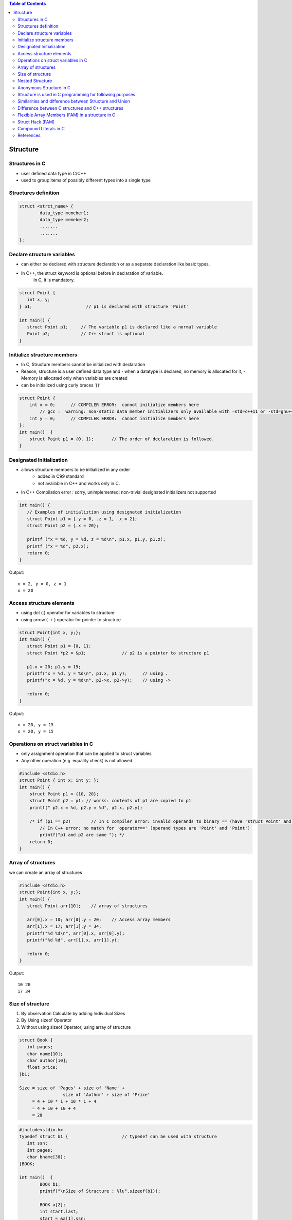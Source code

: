 
.. contents:: Table of Contents

Structure
=========

Structures in C
---------------

- user defined data type in C/C++
- used to group items of possibly different types into a single type

Structures definition
---------------------

.. code:: cpp

	struct <strct_name> {
		data_type memeber1;
		data_type memeber2;
		.......
		.......
	};

Declare structure variables
----------------------------

- can either be declared with structure declaration or as a separate declaration like basic types.
- In C++, the struct keyword is optional before in declaration of variable. 
	In C, it is mandatory.

.. code:: cpp

	struct Point {
	   int x, y;
	} p1;			  // p1 is declared with structure 'Point'

	int main() {
	   struct Point p1;	// The variable p1 is declared like a normal variable
	   Point p2;		// C++ struct is optional
	}

Initialize structure members
----------------------------

- In C, Structure members cannot be initialized with declaration
- Reason, structure is a user defined data type and 
  - when a datatype is declared, no memory is allocated for it,
  - Memory is allocated only when variables are created
- can be initialized using curly braces ‘{}’

.. code:: cpp

    struct Point {
        int x = 0;  	// COMPILER ERROR:  cannot initialize members here
            // gcc :  warning: non-static data member initializers only available with –std=c++11 or -std=gnu++11
        int y = 0; 	// COMPILER ERROR:  cannot initialize members here
    };
    int main()	{ 
        struct Point p1 = {0, 1};	// The order of declaration is followed.
    }
	
Designated Initialization
--------------------------

- allows structure members to be initialized in any order
    - added in C99 standard
    - not available in C++ and works only in C.
- In C++ Compilation error : sorry, unimplemented: non-trivial designated initializers not supported

.. code:: cpp

	int main() {
	   // Examples of initializtion using designated initialization
	   struct Point p1 = {.y = 0, .z = 1, .x = 2};
	   struct Point p2 = {.x = 20};
	 
	   printf ("x = %d, y = %d, z = %d\n", p1.x, p1.y, p1.z);
	   printf ("x = %d", p2.x);
	   return 0;
	}

Output::

	x = 2, y = 0, z = 1
	x = 20

Access structure elements
--------------------------

- using dot (.) operator 		for variables to structure
- using arrow ( -> ) operator	for pointer to structure

.. code:: cpp

	struct Point{int x, y;};
	int main() {
	   struct Point p1 = {0, 1};
	   struct Point *p2 = &p1;		// p2 is a pointer to structure p1
	   
	   p1.x = 20; p1.y = 15;
	   printf("x = %d, y = %d\n", p1.x, p1.y);	// using .
	   printf("x = %d, y = %d\n", p2->x, p2->y);	// using ->
	 
	   return 0;
	}

Output::

	x = 20, y = 15
	x = 20, y = 15

Operations on struct variables in C
-----------------------------------

- only assignment operation that can be applied to struct variables
- Any other operation (e.g. equality check) is not allowed

.. code:: cpp
    
    #include <stdio.h>
    struct Point { int x; int y; };
    int main() {
        struct Point p1 = {10, 20};
        struct Point p2 = p1; // works: contents of p1 are copied to p1
        printf(" p2.x = %d, p2.y = %d", p2.x, p2.y);
        
        /* if (p1 == p2)	// In C compiler error: invalid operands to binary == (have 'struct Point' and 'struct Point')
            // In C++ error: no match for 'operator==' (operand types are 'Point' and 'Point')
            printf("p1 and p2 are same "); */
        return 0;
    }

Array of structures
-------------------

we can create an array of structures

.. code:: cpp

	#include <stdio.h>
	struct Point{int x, y;};
	int main() {
	   struct Point arr[10];    // array of structures
	   
	   arr[0].x = 10; arr[0].y = 20;    // Access array members
	   arr[1].x = 17; arr[1].y = 34;
	   printf("%d %d\n", arr[0].x, arr[0].y);
	   printf("%d %d", arr[1].x, arr[1].y);
	   
	   return 0;
	}

Output::

	10 20
	17 34

Size of structure
-----------------

#. By observation
   Calculate by adding Individual Sizes
#. By Using sizeof Operator
#. Without using sizeof Operator, using array of structure

.. code:: cpp

	struct Book {
	   int pages;
	   char name[10];
	   char author[10];
	   float price;  
	}b1;

	Size = size of 'Pages' + size of 'Name' + 
			 size of 'Author' + size of 'Price'
	     = 4 + 10 * 1 + 10 * 1 + 4
	     = 4 + 10 + 10 + 4
	     = 28

.. code:: cpp
 
	#include<stdio.h>
	typedef struct b1 {			// typedef can be used with structure
	   int ssn;
	   int pages;
	   char bname[30];
	}BOOK;

	int main()  {
		BOOK b1;
		printf("\nSize of Structure : %lu",sizeof(b1));

		BOOK a[2];
		int start,last;
		start = &a[1].ssn;
		last = &a[0].ssn;
		printf("\nSize of Structure : %d Bytes",start-last);
		return(0);
	}

Nested Structure
----------------

- Structure written inside another structure is called as nesting of two structures.
- Nested Structures are allowed in C Programming Language.
- 2 way to declare nested structure:
	1. Declare two separate structures
	2. Declare Embedded structures

We can write one Structure inside another structure as member of another structure.

.. code:: cpp

	struct Employee	{
		char ename[20];
		int ssn;
		float salary;
		struct date	{
			int date;
			int month;
			int year;
		}doj;
	}emp = {"Pritesh",1000,1000.50,{22,6,1990}};

	int main(int argc, char *argv[]) {
		printf("\nEmployee Name   : %s",emp.ename);  
		printf("\nEmployee SSN    : %d",emp.ssn);  
		printf("\nEmployee Salary : %f",emp.salary);  
		printf("\nEmployee DOJ    : %d/%d/%d", \
				 emp.doj.date,emp.doj.month,emp.doj.year);  
			
		return 0;
	}

Output::

	Employee Name   : Pritesh
	Employee SSN    : 1000
	Employee Salary : 1000.500000
	Employee DOJ    : 22/6/1990

Anonymous Structure in C
------------------------

also known as unnamed structures
// like anonymous structure, anonymous union is also similar

// Anonymous structure declaration

::

	struct { char alpha; int num; };

- Since there is no names, direct objects(or variables) of them are not created and we use them in nested structure or unions
- Since there is no variable and no name, we can directly access members

.. code:: cpp

    #include <stdio.h>
    struct Scope {
        // Anonymous structure
        struct {
            char alpha;
            int num;
        };
    };

    int main() {
        struct Scope x;
        x.num = 65;
        x.alpha = 'B';
        
        printf("x.alpha = %c, x.num = %d", x.alpha, x.num);
        return 0;
    }

Output::
	
	x.alpha = B, x.num = 65

- **This is a C only feature**
- Anonymous Unions and Structures are NOT part of C++ 11 standard, but most of the C++ compilers support them
- The C++ implementations don’t allow to anonymous struct/union to have private or protected members, static members, and functions

Structure is used in C programming for following purposes
---------------------------------------------------------

- Clearing screen
- Adjusting Cursor Position
- Drawing any graphics shape on the screen
- Receiving a key from the keyboard
- Finding out the list of equipment attached to the computer
- Changing the size of the cursor
- Formatting a floppy
- Hiding a file from the directory
- Displaying the directory of a disk
- Checking the memory size
- Sending the output to printer
- Interacting with the mouse

Similarities and difference between Structure and Union
-------------------------------------------------------

**Similarities:**

#. Both are user-defined data types used to store data of different types as a single unit.
#. Their members can be objects of any type, including other structures and unions or arrays.
   - A member can also consist of a bit field.
#. Both support only assignment = and sizeof operators.
   - The two structures or unions in the assignment must have the same members and member types.
#. A structure or a union can be passed by value to functions and returned by value by functions.
   - The argument must have the same type as the function parameter.
   - A structure or union is passed by value just like a scalar variable as a corresponding parameter.

**Difference:**


.. list-table::
    :header-rows: 1
    
    *   -
        -   Structure
        -   Union
          
    *   -   Keyword
        -   struct is used to define structure
        -   union is used to define a union

    *   -   Size
        -   greater than or equal to the sum of size of its members	
        -   equal to the size of largest member

    *   -   Memory
        -   each member is assigned unique storage area of location
        -   memory is shared by individual members

    *   -   Value altering
        -   altering the value of a member will not affect other members
        -   altering the value of any of the member will alter other member values

    *   -   accessing members
        -   individual members can be accessed at a time
        -   only one member can be accessed at a time

    *   -   Initialization of members
        -   several members of a structure can be initialized at once
        -   only the first member of a union can be initialized

 
Difference between C structures and C++ structures
--------------------------------------------------

.. list-table::
    :header-rows: 1
    
    *   -
        -   C
        -   C++
          
    *   -   Member functions inside structure
        -   not allowed
        -   allowed
          
    *   -   Direct Initialization
        -   not permitted
        -   permitted since C++ 11
          
    *   -   variable declaration
        -   struct keyword is necessary
        -   struct keyword is optional

    *   -   static member
        -   not permitted // C error: expected specifier-qualifier-list before 'static'
        -   Permitted
          
    *   -   sizeof operator	
        -   0 for an empty structure in C
        -   1 for an empty structure in C++

    *   -   Data Hiding
        -   does not allow concept of Data hiding
        -   Data hiding is permitted

    *   -   Access Modifiers
        -   does not have access modifiers
        -   access modifiers is inbuilt in


Flexible Array Members (FAM) in a structure in C
------------------------------------------------

- Flexible Array Member(FAM) is a feature introduced in the C99 standard of the C programming language.
- For the structures in C programming language from C99 standard onwards, we can declare an array without a dimension and whose size is flexible in nature.
- Such an array inside the structure should preferably be declared as the last member of structure and its size is variable(can be changed be at runtime).
- The structure must contain at least one more named member in addition to the flexible array member.

Important Points

- Adjacent memory locations are used to store structure members in memory.
- In previous standards of the C programming language, we were able to to declare a zero size array member in place of a flexible array member. 
- The GCC compiler with C89 standard considers it as zero size array.


Struct Hack (FAM)
-----------------

.. code:: cpp

    struct employee {
        int		emp_id;
        int		name_len;
        char    name[0];
    };


4 + 4 + 0 = 8 bytes.

- In gcc, when we create an array of zero length, it is considered as array of incomplete type
- This technique is known as “Struct Hack”
- array of zero length inside structure, must be (and only) last member of structure

- “Struct Hack” technique is used to create variable length member in a structure
- string length of “name” is not fixed, so we can use “name” as variable length array

.. code:: cpp

    struct employee *e = malloc(sizeof(*e) + sizeof(char) * 128); 
    //is equivalent to
    struct employee {
        int		emp_id;
        int		name_len;
        char	name[128]; /* character array of size 128 */
    };


When we allocate memory as given above, compiler will allocate memory to store “emp_id” and “name_len” plus 

contiguous memory to store “name” (gcc guaranties that, “name” will get contiguous memory).

Other advantage of this is, we **can write whole data by using single “write()” call.** e.g.

::

        write(fd, e, sizeof(*e) + name_len); /* write emp_id + name_len + name */ 

If we use character pointer, then we need 2 write calls to write data. e.g.

::

        write(fd, e, sizeof(*e)); 		/* write emp_id + name_len */
        write(fd, e->name, e->name_len);	/* write name */

if we use character pointer, there is no guarantee that character pointer will get contiguous memory

**In C99, there is feature called “flexible array members”, which works same as “Struct Hack”**

Compound Literals in C
----------------------

.. code:: cpp

        #include <stdio.h>
        int main() {
                int *p = (int []){2, 4, 6};
                printf("%d %d %d", p[0], p[1], p[2]);
                
                return 0;
        }

Output::

        2 4 6

The above example is an example of compound literals. 

- Compound literals were introduced in C99 standard of C. 
- Compound literals feature allows us to create unnamed objects with given list of initialized values. 

In the above example, an array is created without any name. Address of first element of array is assigned to pointer p.

**What is the use of it?**

- Compound literals are mainly used with structures and are particularly useful when passing structures variables to functions. 
- We can pass a structure object without defining it

.. code:: cpp

    #include <stdio.h>
    struct Point { int x, y; };
    void printPoint(struct Point p) {
        printf("%d, %d", p.x, p.y);
    }
    int main() {
        printPoint((struct Point){2, 3});
        /* Without compound literal, above statement would have been written as
        struct Point temp = {2, 3};
        printPoint(temp); */
        return 0;
    }

References
-----------

| https://www.geeksforgeeks.org/c-programming-language/#EnumStructandUnion
| https://www.geeksforgeeks.org/structures-c/
| https://www.geeksforgeeks.org/struct-hack/
| Chapter 10 | Compound Types: Enums and Structs https://www.learncpp.com/ 
| https://en.cppreference.com/w/cpp/language/class






